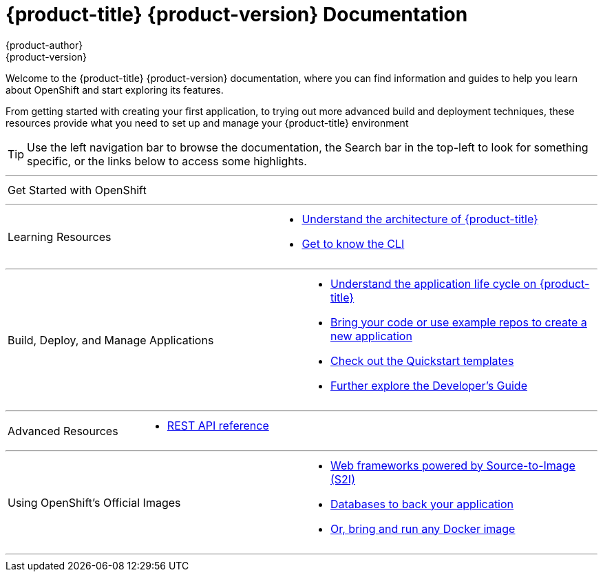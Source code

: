 = {product-title} {product-version} Documentation
{product-author}
{product-version}
:data-uri:
:icons:

[.lead]
Welcome to the {product-title} {product-version} documentation, where you can
find information and guides to help you learn about OpenShift and start
exploring its features.

From getting started with creating your first application, to trying out more
advanced build and deployment techniques, these resources provide what you need
to set up and manage your {product-title} environment
ifdef::openshift-origin,openshift-enterprise[]
as a **cluster administrator** or an **application developer**.
endif::[]
ifdef::openshift-dedicated,openshift-online[]
as an **application developer**.
endif::[]

[TIP]
====
Use the left navigation bar to browse the documentation, the Search bar in the
top-left to look for something specific, or the links below to access some
highlights.
====

'''
[cols="2",frame="none",grid="none"]
|===

.^|[big]#Get Started with OpenShift#
a|[none]

ifdef::openshift-enterprise,openshift-origin,openshift-dedicated[]
* link:../getting_started/developers_console.html[As an application developer]
endif::openshift-enterprise,openshift-origin,openshift-dedicated[]

ifdef::openshift-online[]
* link:../getting_started/index.html[Check out a walkthrough on creating your first app]
endif::openshift-online[]

ifdef::openshift-origin[]
* link:../getting_started/administrators.html[As a cluster administrator]
endif::[]
ifdef::openshift-enterprise[]
* link:../install_config/install/quick_install.html[As a cluster administrator]
endif::[]
|===

'''
[cols="2",frame="none",grid="none"]
|===

.^|[big]#Learning Resources#
a|[none]

ifdef::openshift-enterprise[]
* link:../release_notes/ose_3_2_release_notes.html[Find out the what's new in the latest release of {product-title} 3]
endif::[]
ifdef::openshift-dedicated[]
* link:../release_notes/osd_3_2_release_notes.html[Find out the what's new in the latest release of {product-title} 3]
endif::[]

* link:../architecture/index.html[Understand the architecture of {product-title}]

* link:../cli_reference/index.html[Get to know the CLI]
|===

ifdef::openshift-enterprise,openshift-origin[]
'''
[cols="2",frame="none",grid="none"]
|===

.^|[big]#Run Your Own Platform-as-a-Service (PaaS)#
a|[none]

* link:../install_config/install/index.html[Choose a quick or advanced installation of {product-title} at your site]

* link:../admin_guide/index.html[Maintain and administer your {product-title} cluster]
|===
endif::[]

'''

[cols="2",frame="none",grid="none"]
|===

.^|[big]#Build, Deploy, and Manage Applications#
a|[none]

* link:../dev_guide/application_lifecycle.html[Understand the application life cycle on {product-title}]

* link:../dev_guide/new_app.html[Bring your code or use example repos to create a new application]

* link:../dev_guide/app_tutorials/quickstarts.html[Check out the Quickstart templates]

* link:../dev_guide/index.html[Further explore the Developer's Guide]
|===

'''
[cols="2",frame="none",grid="none"]
|===

.^|[big]#Advanced Resources#
a|[none]

* link:../rest_api/index.html[REST API reference]
|===

'''
[cols="2",frame="none",grid="none"]
|===

.^|[big]#Using OpenShift's Official Images#
a|[none]

* link:../using_images/s2i_images/index.html[Web frameworks powered by Source-to-Image (S2I)]
* link:../using_images/db_images/index.html[Databases to back your application]
ifdef::openshift-enterprise,openshift-dedicated,openshift-online[]
* link:../using_images/xpaas_images/index.html[Services provided by xPaaS Middleware Images]
endif::[]
* link:../using_images/docker_images/index.html[Or, bring and run any Docker image]

|===
'''
